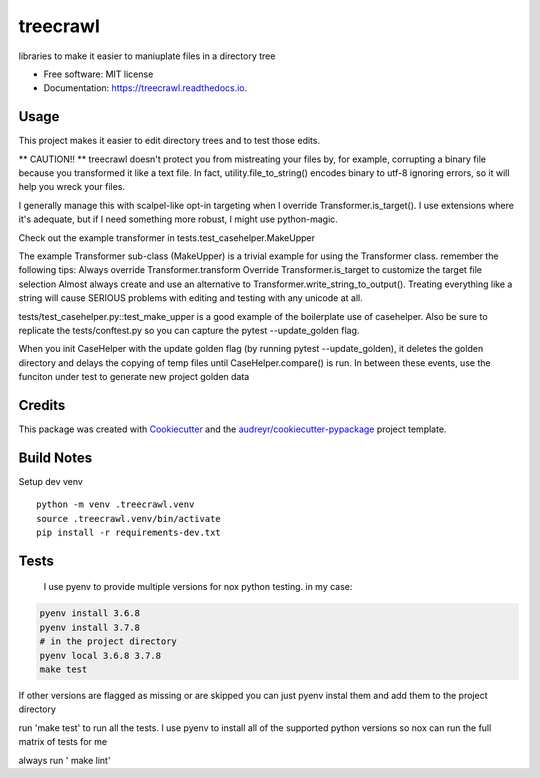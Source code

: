 =========
treecrawl
=========


.. image:: https://img.shields.io/pypi/v/treecrawl.svg
        :target: https://pypi.python.org/pypi/treecrawl

.. image:: https://img.shields.io/travis/natemarks/treecrawl.svg
        :target: https://travis-ci.com/natemarks/treecrawl

.. image:: https://readthedocs.org/projects/treecrawl/badge/?version=latest
        :target: https://treecrawl.readthedocs.io/en/latest/?badge=latest
        :alt: Documentation Status




libraries to make it easier to maniuplate files in a directory tree


* Free software: MIT license
* Documentation: https://treecrawl.readthedocs.io.


Usage
--------

This project makes it easier to edit directory trees and to test those edits.

** CAUTION!! **
treecrawl doesn't protect you from mistreating your files by, for example, corrupting a binary file because you transformed it like a text file. In fact, utility.file_to_string() encodes binary to utf-8 ignoring errors, so it will help you wreck your files.

I generally manage this with scalpel-like opt-in targeting  when I override Transformer.is_target().  I use extensions where it's adequate, but if I need something more robust, I might use python-magic.

Check out the example transformer in tests.test_casehelper.MakeUpper

The example Transformer sub-class (MakeUpper) is a trivial example for using the Transformer class. remember the following tips:
Always override Transformer.transform
Override Transformer.is_target to customize the target file selection
Almost always create and use an alternative to Transformer.write_string_to_output(). Treating everything like a string will cause SERIOUS problems with editing and testing with any unicode at all.

tests/test_casehelper.py::test_make_upper  is a good example of the boilerplate use of casehelper.  Also be sure to replicate the tests/conftest.py so you can capture the pytest --update_golden flag.

When you init CaseHelper with the update golden flag (by running pytest --update_golden), it deletes the golden directory and delays the copying of temp files until CaseHelper.compare() is run.  In between these events, use the funciton under test to generate new project golden data

Credits
-------

This package was created with Cookiecutter_ and the `audreyr/cookiecutter-pypackage`_ project template.

.. _Cookiecutter: https://github.com/audreyr/cookiecutter
.. _`audreyr/cookiecutter-pypackage`: https://github.com/audreyr/cookiecutter-pypackage


Build Notes
------------

Setup dev venv

::

    python -m venv .treecrawl.venv
    source .treecrawl.venv/bin/activate
    pip install -r requirements-dev.txt


Tests
------------

 I use pyenv to provide multiple versions for nox python testing. in my case:

.. code-block::

    pyenv install 3.6.8
    pyenv install 3.7.8
    # in the project directory
    pyenv local 3.6.8 3.7.8
    make test

If other versions are flagged as missing or are skipped you can just pyenv instal them and add them to the project directory


run 'make test' to run all the tests. I use pyenv to install all of the supported python versions so nox can run the full matrix of tests for me


always run ' make lint'
